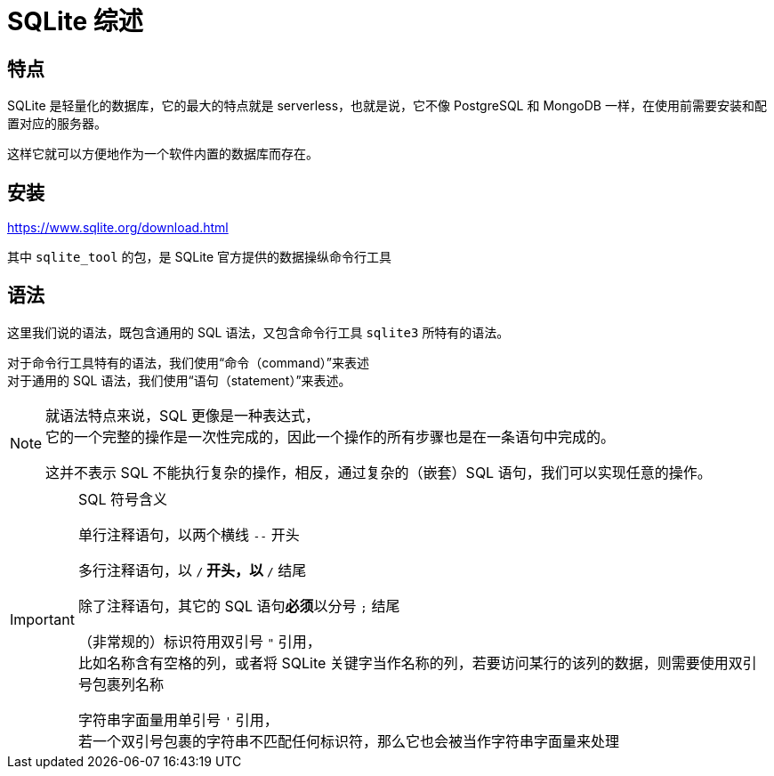 = SQLite 综述
:source-language: SQL

== 特点

SQLite 是轻量化的数据库，它的最大的特点就是 serverless，也就是说，它不像 PostgreSQL 和 MongoDB 一样，在使用前需要安装和配置对应的服务器。

这样它就可以方便地作为一个软件内置的数据库而存在。

== 安装

link:https://www.sqlite.org/download.html[]

其中 `sqlite_tool` 的包，是 SQLite 官方提供的数据操纵命令行工具

== 语法

这里我们说的语法，既包含通用的 SQL 语法，又包含命令行工具 `sqlite3` 所特有的语法。

对于命令行工具特有的语法，我们使用“命令（command）”来表述 +
对于通用的 SQL 语法，我们使用“语句（statement）”来表述。

[NOTE]
====
就语法特点来说，SQL 更像是一种表达式， +
它的一个完整的操作是一次性完成的，因此一个操作的所有步骤也是在一条语句中完成的。

这并不表示 SQL 不能执行复杂的操作，相反，通过复杂的（嵌套）SQL 语句，我们可以实现任意的操作。
====

[IMPORTANT]
.SQL 符号含义
====
单行注释语句，以两个横线 `--` 开头

多行注释语句，以 `/*` 开头，以 `*/` 结尾

除了注释语句，其它的 SQL 语句**必须**以分号 `;` 结尾

（非常规的）标识符用双引号 `"` 引用， +
比如名称含有空格的列，或者将 SQLite 关键字当作名称的列，若要访问某行的该列的数据，则需要使用双引号包裹列名称

字符串字面量用单引号 `'` 引用， +
若一个双引号包裹的字符串不匹配任何标识符，那么它也会被当作字符串字面量来处理
====
